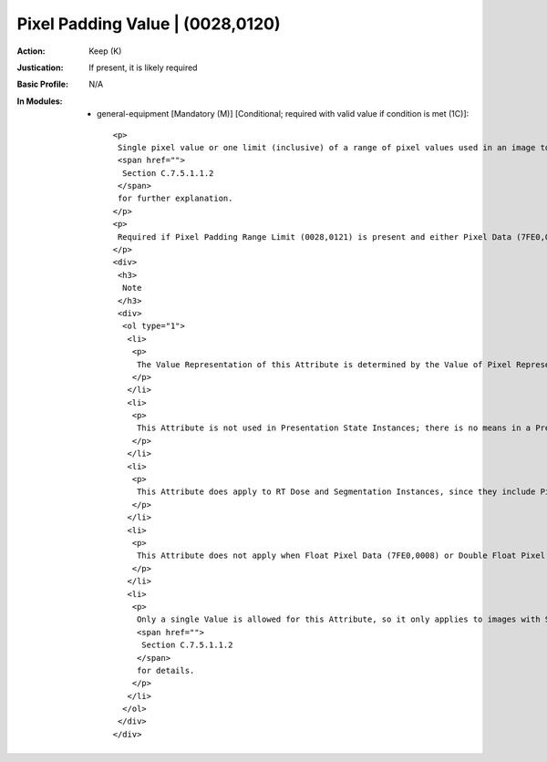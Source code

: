 ---------------------------------
Pixel Padding Value | (0028,0120)
---------------------------------
:Action: Keep (K)
:Justication: If present, it is likely required
:Basic Profile: N/A
:In Modules:
   - general-equipment [Mandatory (M)] [Conditional; required with valid value if condition is met (1C)]::

       <p>
        Single pixel value or one limit (inclusive) of a range of pixel values used in an image to pad to rectangular format or to signal background that may be suppressed or that may be rendered "transparently" when superimposing images. See
        <span href="">
         Section C.7.5.1.1.2
        </span>
        for further explanation.
       </p>
       <p>
        Required if Pixel Padding Range Limit (0028,0121) is present and either Pixel Data (7FE0,0010) or Pixel Data Provider URL (0028,7FE0) is present. May be present otherwise only if Pixel Data (7FE0,0010) or Pixel Data Provider URL (0028,7FE0) is present.
       </p>
       <div>
        <h3>
         Note
        </h3>
        <div>
         <ol type="1">
          <li>
           <p>
            The Value Representation of this Attribute is determined by the Value of Pixel Representation (0028,0103).
           </p>
          </li>
          <li>
           <p>
            This Attribute is not used in Presentation State Instances; there is no means in a Presentation State to "override" any Pixel Padding Value (0028,0120) specified in the referenced images.
           </p>
          </li>
          <li>
           <p>
            This Attribute does apply to RT Dose and Segmentation Instances, since they include Pixel Data.
           </p>
          </li>
          <li>
           <p>
            This Attribute does not apply when Float Pixel Data (7FE0,0008) or Double Float Pixel Data (7FE0,0009) are used instead of Pixel Data (7FE0,0010); Float Pixel Padding Value (0028,0122) or Double Float Pixel Padding Value (0028,0123), respectively, are used instead, and defined at the Image, not the Equipment, level.
           </p>
          </li>
          <li>
           <p>
            Only a single Value is allowed for this Attribute, so it only applies to images with Samples per Pixel (0028,0002) of 1, i.e., images with a Photometric Interpretation (0028,0004) of MONOCHROME1, MONOCHROME2 or PALETTE COLOR. See
            <span href="">
             Section C.7.5.1.1.2
            </span>
            for details.
           </p>
          </li>
         </ol>
        </div>
       </div>
